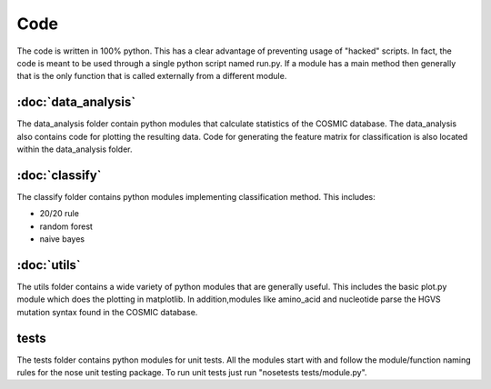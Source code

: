 Code
====

The code is written in 100% python. This has a clear advantage of
preventing usage of "hacked" scripts. In fact, the code is meant to
be used through a single python script named run.py. If a module has
a main method then generally that is the only function that is called
externally from a different module.

:doc:`data_analysis`
--------------------

The data_analysis folder contain python modules that calculate statistics
of the COSMIC database. The data_analysis also contains code for plotting
the resulting data. Code for generating the feature matrix for classification
is also located within the data_analysis folder.

:doc:`classify`
---------------

The classify folder contains python modules implementing classification method.
This includes:

* 20/20 rule
* random forest
* naive bayes

:doc:`utils`
------------

The utils folder contains a wide variety of python modules that are generally useful.
This includes the basic plot.py module which does the plotting in matplotlib. In addition,modules like amino_acid and nucleotide parse the HGVS mutation syntax found in the 
COSMIC database.

tests
-----

The tests folder contains python modules for unit tests. All the modules start with
and follow the module/function naming rules for the nose unit testing package.
To run unit tests just run "nosetests tests/module.py".
